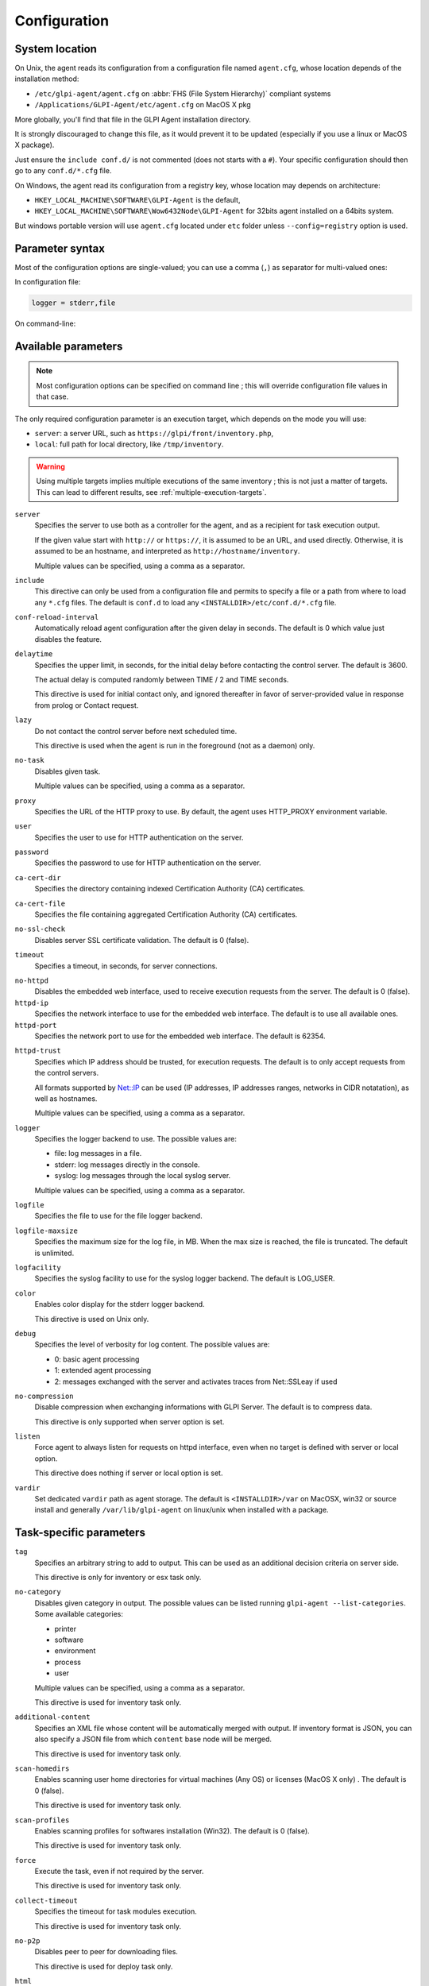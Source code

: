 Configuration
=============

System location
---------------

On Unix, the agent reads its configuration from a configuration file named ``agent.cfg``, whose location depends of the installation method:

* ``/etc/glpi-agent/agent.cfg`` on :abbr:`FHS (File System Hierarchy)` compliant systems
* ``/Applications/GLPI-Agent/etc/agent.cfg`` on MacOS X pkg

More globally, you'll find that file in the GLPI Agent installation directory.

It is strongly discouraged to change this file, as it would prevent it to be updated (especially if you use a linux or MacOS X package).

Just ensure the ``include conf.d/`` is not commented (does not starts with a ``#``). Your specific configuration should then go to any ``conf.d/*.cfg`` file.

On Windows, the agent read its configuration from a registry key, whose location may depends on architecture:

* ``HKEY_LOCAL_MACHINE\SOFTWARE\GLPI-Agent`` is the default,
* ``HKEY_LOCAL_MACHINE\SOFTWARE\Wow6432Node\GLPI-Agent`` for 32bits agent installed on a 64bits system.

But windows portable version will use ``agent.cfg`` located under ``etc`` folder unless ``--config=registry`` option is used.

Parameter syntax
----------------

Most of the configuration options are single-valued; you can use a comma (``,``) as separator for multi-valued ones:

In configuration file:

.. code::

   logger = stderr,file

On command-line:

.. prompt:: bash

   glpi-agent --logger=stderr,file
   glpi-agent --logger stderr,file

Available parameters
--------------------

.. note::

   Most configuration options can be specified on command line ; this will override configuration file values in that case.

The only required configuration parameter is an execution target, which depends on the mode you will use:

* ``server``: a server URL, such as ``https://glpi/front/inventory.php``,
* ``local``: full path for local directory, like ``/tmp/inventory``.

.. warning::

   Using multiple targets implies multiple executions of the same inventory ; this is not just a matter of targets. This can lead to different results, see :ref:`multiple-execution-targets`.

.. _server:

``server``
    Specifies the server to use both as a controller for the agent, and as a
    recipient for task execution output.

    If the given value start with ``http://`` or ``https://``, it is assumed to be an URL,
    and used directly. Otherwise, it is assumed to be an hostname, and interpreted
    as ``http://hostname/inventory``.

    Multiple values can be specified, using a comma as a separator.

.. _include:

``include``
    This directive can only be used from a configuration file and permits to specify a file or
    a path from where to load any ``*.cfg`` files. The default is ``conf.d`` to load any
    ``<INSTALLDIR>/etc/conf.d/*.cfg`` file.

``conf-reload-interval``
    Automatically reload agent configuration after the given delay in seconds. The default
    is 0 which value just disables the feature.

``delaytime``
    Specifies the upper limit, in seconds, for the initial delay before contacting
    the control server. The default is 3600.

    The actual delay is computed randomly between TIME / 2 and TIME seconds.

    This directive is used for initial contact only, and ignored thereafter in
    favor of server-provided value in response from prolog or Contact request.

.. _lazy:

``lazy``
    Do not contact the control server before next scheduled time.

    This directive is used when the agent is run in the foreground (not as
    a daemon) only.

``no-task``
    Disables given task.

    Multiple values can be specified, using a comma as a separator.

``proxy``
    Specifies the URL of the HTTP proxy to use. By default, the agent uses
    HTTP\_PROXY environment variable.

``user``
    Specifies the user to use for HTTP authentication on the server.

``password``
    Specifies the password to use for HTTP authentication on the server.

``ca-cert-dir``
    Specifies the directory containing indexed Certification Authority (CA)
    certificates.

``ca-cert-file``
    Specifies the file containing aggregated Certification Authority (CA)
    certificates.

``no-ssl-check``
    Disables server SSL certificate validation. The default is 0 (false).

``timeout``
    Specifies a timeout, in seconds, for server connections.

.. _no-httpd:

``no-httpd``
    Disables the embedded web interface, used to receive execution requests from the
    server. The default is 0 (false).

``httpd-ip``
    Specifies the network interface to use for the embedded web interface. The
    default is to use all available ones.

``httpd-port``
    Specifies the network port to use for the embedded web interface. The default
    is 62354.

.. _httpd-trust:

``httpd-trust``
    Specifies which IP address should be trusted, for execution requests. The
    default is to only accept requests from the control servers.

    All formats supported by `Net::IP <https://metacpan.org/pod/Net::IP>`_ can be used (IP addresses, IP addresses
    ranges, networks in CIDR notatation), as well as hostnames.

    Multiple values can be specified, using a comma as a separator.

.. _logger:

``logger``
    Specifies the logger backend to use. The possible values are:

    - file: log messages in a file.
    - stderr: log messages directly in the console.
    - syslog: log messages through the local syslog server.

    Multiple values can be specified, using a comma as a separator.

``logfile``
    Specifies the file to use for the file logger backend.

``logfile-maxsize``
    Specifies the maximum size for the log file, in MB.  When the max size is
    reached, the file is truncated. The default is unlimited.

``logfacility``
    Specifies the syslog facility to use for the syslog logger backend. The default
    is LOG\_USER.

``color``
    Enables color display for the stderr logger backend.

    This directive is used on Unix only.

.. _debug:

``debug``
    Specifies the level of verbosity for log content. The possible values are:

    - 0: basic agent processing
    - 1: extended agent processing
    - 2: messages exchanged with the server and activates traces from Net::SSLeay if used

``no-compression``
    Disable compression when exchanging informations with GLPI Server. The default is to compress data.

    This directive is only supported when server option is set.

``listen``
    Force agent to always listen for requests on httpd interface, even when no target is defined with
    server or local option.

    This directive does nothing if server or local option is set.

.. _vardir:

``vardir``
    Set dedicated ``vardir`` path as agent storage. The default is ``<INSTALLDIR>/var`` on MacOSX, win32 or source install
    and generally ``/var/lib/glpi-agent`` on linux/unix when installed with a package.

Task-specific parameters
------------------------

.. _tag:

``tag``
    Specifies an arbitrary string to add to output. This can be used as an
    additional decision criteria on server side.

    This directive is only for inventory or esx task only.

.. _no-category:

``no-category``
    Disables given category in output. The possible values can be listed running ``glpi-agent --list-categories``.
    Some available categories:

    - printer
    - software
    - environment
    - process
    - user

    Multiple values can be specified, using a comma as a separator.

    This directive is used for inventory task only.

.. _additional-content:

``additional-content``
    Specifies an XML file whose content will be automatically merged with output. If inventory format is JSON, you can
    also specify a JSON file from which ``content`` base node will be merged.

    This directive is used for inventory task only.

``scan-homedirs``
    Enables scanning user home directories for virtual machines (Any OS) or licenses (MacOS X only) . The default is 0
    (false).

    This directive is used for inventory task only.

``scan-profiles``
    Enables scanning profiles for softwares installation (Win32). The default is 0
    (false).

    This directive is used for inventory task only.

``force``
    Execute the task, even if not required by the server.

    This directive is used for inventory task only.

``collect-timeout``
    Specifies the timeout for task modules execution.

    This directive is used for inventory task only.

``no-p2p``
    Disables peer to peer for downloading files.

    This directive is used for deploy task only.

``html``
    Output inventory in HTML format.

    This directive is used for inventory task and for local target only.

``json``
    Use JSON as inventory format.

    This directive is used for inventory task.

